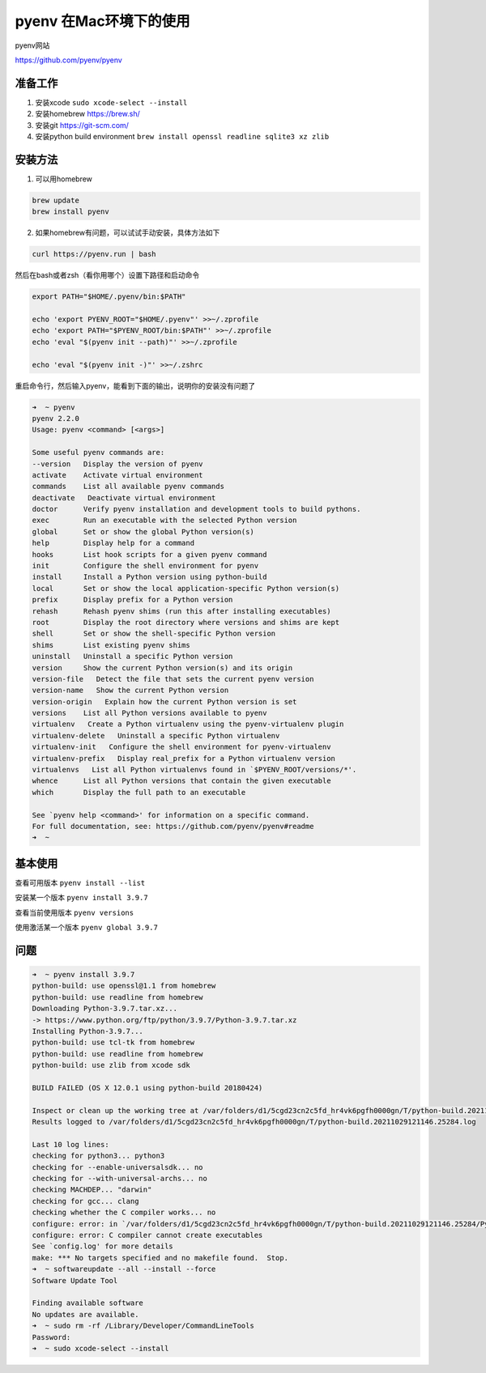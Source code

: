 pyenv 在Mac环境下的使用
========================

pyenv网站

https://github.com/pyenv/pyenv


准备工作
---------

1. 安装xcode ``sudo xcode-select --install``
2. 安装homebrew https://brew.sh/
3. 安装git https://git-scm.com/
4. 安装python build environment ``brew install openssl readline sqlite3 xz zlib``


安装方法
-----------

1. 可以用homebrew

.. code-block:: bash

    brew update
    brew install pyenv

2. 如果homebrew有问题，可以试试手动安装，具体方法如下

.. code-block:: bash

    curl https://pyenv.run | bash

然后在bash或者zsh（看你用哪个）设置下路径和启动命令

.. code-block:: bash

    export PATH="$HOME/.pyenv/bin:$PATH"

    echo 'export PYENV_ROOT="$HOME/.pyenv"' >>~/.zprofile
    echo 'export PATH="$PYENV_ROOT/bin:$PATH"' >>~/.zprofile
    echo 'eval "$(pyenv init --path)"' >>~/.zprofile

    echo 'eval "$(pyenv init -)"' >>~/.zshrc

重启命令行，然后输入pyenv，能看到下面的输出，说明你的安装没有问题了

.. code-block:: bash

    ➜  ~ pyenv
    pyenv 2.2.0
    Usage: pyenv <command> [<args>]

    Some useful pyenv commands are:
    --version   Display the version of pyenv
    activate    Activate virtual environment
    commands    List all available pyenv commands
    deactivate   Deactivate virtual environment
    doctor      Verify pyenv installation and development tools to build pythons.
    exec        Run an executable with the selected Python version
    global      Set or show the global Python version(s)
    help        Display help for a command
    hooks       List hook scripts for a given pyenv command
    init        Configure the shell environment for pyenv
    install     Install a Python version using python-build
    local       Set or show the local application-specific Python version(s)
    prefix      Display prefix for a Python version
    rehash      Rehash pyenv shims (run this after installing executables)
    root        Display the root directory where versions and shims are kept
    shell       Set or show the shell-specific Python version
    shims       List existing pyenv shims
    uninstall   Uninstall a specific Python version
    version     Show the current Python version(s) and its origin
    version-file   Detect the file that sets the current pyenv version
    version-name   Show the current Python version
    version-origin   Explain how the current Python version is set
    versions    List all Python versions available to pyenv
    virtualenv   Create a Python virtualenv using the pyenv-virtualenv plugin
    virtualenv-delete   Uninstall a specific Python virtualenv
    virtualenv-init   Configure the shell environment for pyenv-virtualenv
    virtualenv-prefix   Display real_prefix for a Python virtualenv version
    virtualenvs   List all Python virtualenvs found in `$PYENV_ROOT/versions/*'.
    whence      List all Python versions that contain the given executable
    which       Display the full path to an executable

    See `pyenv help <command>' for information on a specific command.
    For full documentation, see: https://github.com/pyenv/pyenv#readme
    ➜  ~


基本使用
---------

查看可用版本 ``pyenv install --list``

安装某一个版本 ``pyenv install 3.9.7``

查看当前使用版本 ``pyenv versions``

使用激活某一个版本 ``pyenv global 3.9.7``


问题
------

.. code-block:: bash

    ➜  ~ pyenv install 3.9.7
    python-build: use openssl@1.1 from homebrew
    python-build: use readline from homebrew
    Downloading Python-3.9.7.tar.xz...
    -> https://www.python.org/ftp/python/3.9.7/Python-3.9.7.tar.xz
    Installing Python-3.9.7...
    python-build: use tcl-tk from homebrew
    python-build: use readline from homebrew
    python-build: use zlib from xcode sdk

    BUILD FAILED (OS X 12.0.1 using python-build 20180424)

    Inspect or clean up the working tree at /var/folders/d1/5cgd23cn2c5fd_hr4vk6pgfh0000gn/T/python-build.20211029121146.25284
    Results logged to /var/folders/d1/5cgd23cn2c5fd_hr4vk6pgfh0000gn/T/python-build.20211029121146.25284.log

    Last 10 log lines:
    checking for python3... python3
    checking for --enable-universalsdk... no
    checking for --with-universal-archs... no
    checking MACHDEP... "darwin"
    checking for gcc... clang
    checking whether the C compiler works... no
    configure: error: in `/var/folders/d1/5cgd23cn2c5fd_hr4vk6pgfh0000gn/T/python-build.20211029121146.25284/Python-3.9.7':
    configure: error: C compiler cannot create executables
    See `config.log' for more details
    make: *** No targets specified and no makefile found.  Stop.
    ➜  ~ softwareupdate --all --install --force
    Software Update Tool

    Finding available software
    No updates are available.
    ➜  ~ sudo rm -rf /Library/Developer/CommandLineTools
    Password:
    ➜  ~ sudo xcode-select --install
